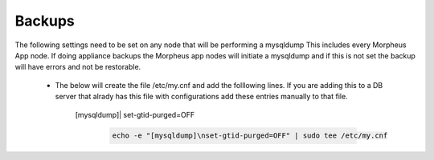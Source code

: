Backups
=======
.. Config-Section-Start

The following settings need to be set on any node that will be performing a mysqldump
This includes every Morpheus App node. If doing appliance backups the Morpheus app nodes will initiate 
a mysqldump and if this is not set the backup will have errors and not be restorable.

    * The below will create the file /etc/my.cnf and add the folllowing lines. 
      If you are adding this to a DB server that alrady has this file with configurations add these entries manually to that file.
        
        [mysqldump]|
        set-gtid-purged=OFF

         .. code-block:: 

           echo -e "[mysqldump]\nset-gtid-purged=OFF" | sudo tee /etc/my.cnf

.. Config-Section-Stop